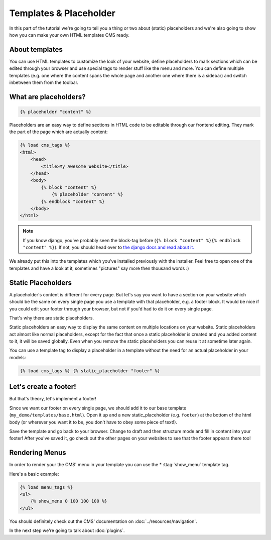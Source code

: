 Templates & Placeholder
=======================

In this part of the tutorial we're going to tell you a thing or two
about (static) placeholders and we're also going to show how you can
make your own HTML templates CMS ready.

About templates
---------------

You can use HTML templates to customize the look of your website, define
placeholders to mark sections which can be edited through your browser
and use special tags to render stuff like the menu and more. You can
define multiple templates (e.g. one where the content spans the whole
page and another one where there is a sidebar) and switch inbetween them
from the toolbar.

What are placeholders?
----------------------

.. code:: html

    {% placeholder "content" %}

Placeholders are an easy way to define sections in HTML code to be
editable through our frontend editing. They mark the part of the page
which are actually content:

.. code:: html

    {% load cms_tags %}
    <html>
        <head>
            <title>My Awesome Website</title>
        </head>
        <body>
            {% block "content" %}
                {% placeholder "content" %}
            {% endblock "content" %}
        </body>
    </html>

.. note:: If you know django, you've probably seen the block-tag
    before (``{% block "content" %}{% endblock "content" %}``). If not,
    you should head over to `the django docs and read about
    it. <https://docs.djangoproject.com/en/dev/topics/templates/>`__

We already put this into the templates which you've installed previously
with the installer. Feel free to open one of the templates and have a
look at it, sometimes "pictures" say more then thousand words :)

Static Placeholders
-------------------

A placeholder's content is different for every page. But let's say you
want to have a section on your website which should be the same on every
single page you use a template with that placeholder, e.g. a footer
block. It would be nice if you could edit your footer through your
browser, but not if you'd had to do it on every single page.

That's why there are static placeholders.

Static placeholders an easy way to display the same content on multiple
locations on your website. Static placeholders act almost like normal
placeholders, except for the fact that once a static placeholder is
created and you added content to it, it will be saved globally. Even
when you remove the static placeholders you can reuse it at sometime
later again.

You can use a template tag to display a placeholder in a template
without the need for an actual placeholder in your models:

.. code:: python

    {% load cms_tags %} {% static_placeholder "footer" %}

Let's create a footer!
----------------------

But that's theory, let's implement a footer!

Since we want our footer on every single page, we should add it to our
base template (``my_demo/templates/base.html``). Open it up and a new
static\_placeholder (e.g. ``footer``) at the bottom of the html body (or
wherever you want it to be, you don't have to obey some piece of text!).

Save the template and go back to your browser. Change to draft and then
structure mode and fill in content into your footer! After you've saved
it, go check out the other pages on your websites to see that the footer
appears there too!

Rendering Menus
---------------

In order to render your the CMS' menu in your template you can use the
* :ttag:`show_menu` template tag.

Here's a basic example:

.. code:: python

    {% load menu_tags %}
    <ul>
        {% show_menu 0 100 100 100 %}
    </ul>

You should definitely check out the CMS' documentation on :doc:`../resources/navigation`.

In the next step we're going to talk about :doc:`plugins`.
